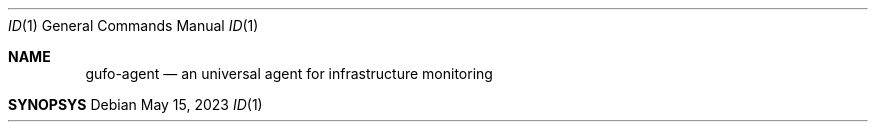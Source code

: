.\" Copyright (C) 2021-2023, Gufo Labs.
.\" All rights reserved.
.\" 
.\" Redistribution and use in source and binary forms, with or without modification,
.\" are permitted provided that the following conditions are met:
.\" 
.\" 1. Redistributions of source code must retain the above copyright notice,
.\"    this list of conditions and the following disclaimer.
.\" 2. Redistributions in binary form must reproduce the above copyright
.\"    notice, this list of conditions and the following disclaimer in the
.\"    documentation and/or other materials provided with the distribution.
.\" 3. Neither the name of Gufo Labs nor the names of its contributors may be used
.\"    to endorse or promote products derived from this software without
.\"    specific prior written permission.
.\" 
.\" THIS SOFTWARE IS PROVIDED BY THE COPYRIGHT HOLDERS AND CONTRIBUTORS "AS IS" AND
.\" ANY EXPRESS OR IMPLIED WARRANTIES, INCLUDING, BUT NOT LIMITED TO, THE IMPLIED
.\" WARRANTIES OF MERCHANTABILITY AND FITNESS FOR A PARTICULAR PURPOSE ARE
.\" DISCLAIMED. IN NO EVENT SHALL THE COPYRIGHT OWNER OR CONTRIBUTORS BE LIABLE FOR
.\" ANY DIRECT, INDIRECT, INCIDENTAL, SPECIAL, EXEMPLARY, OR CONSEQUENTIAL DAMAGES
.\" (INCLUDING, BUT NOT LIMITED TO, PROCUREMENT OF SUBSTITUTE GOODS OR SERVICES;
.\" LOSS OF USE, DATA, OR PROFITS; OR BUSINESS INTERRUPTION) HOWEVER CAUSED AND ON
.\" ANY THEORY OF LIABILITY, WHETHER IN CONTRACT, STRICT LIABILITY, OR TORT
.\" (INCLUDING NEGLIGENCE OR OTHERWISE) ARISING IN ANY WAY OUT OF THE USE OF THIS
.\" SOFTWARE, EVEN IF ADVISED OF THE POSSIBILITY OF SUCH DAMAGE.
.Dd May 15, 2023
.Dt ID 1
.Os
.Sh NAME
.Nm gufo-agent
.Nd an universal agent for infrastructure monitoring
.Sh SYNOPSYS
